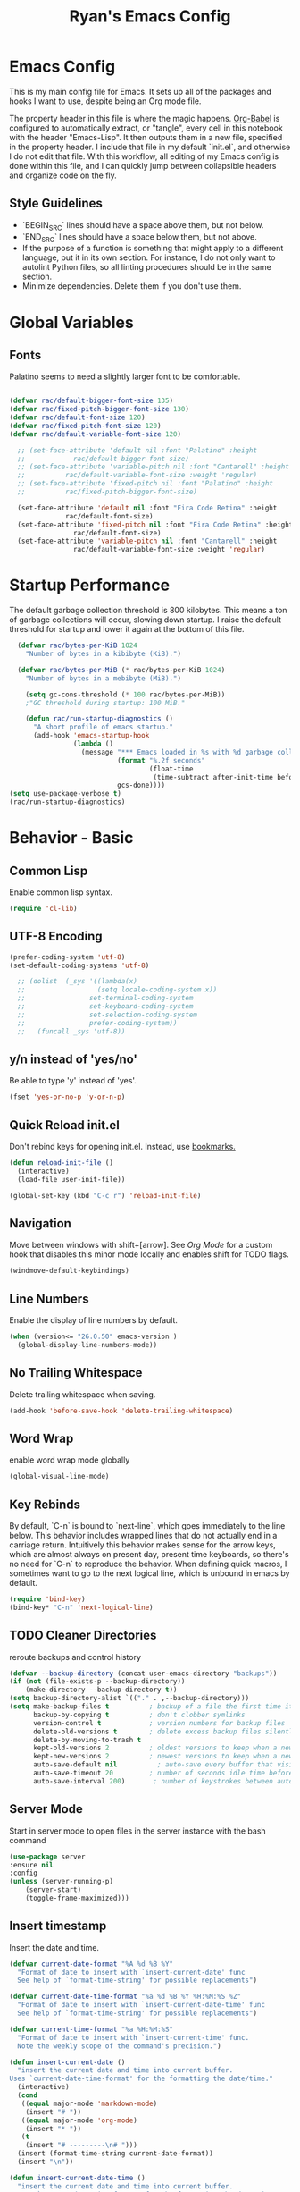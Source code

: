 #+TITLE: Ryan's Emacs Config
#+STARTUP: overview
#+PROPERTY: header-args:emacs-lisp :lexical t :tangle ./racinit.el :results silen
#+EXCLUDE_TAGS: noexport

* Emacs Config
This is my main config file for Emacs. It sets up all of the packages and hooks I want to use, despite being an Org mode file.

The property header in this file is where the magic happens. [[https://orgmode.org/worg/org-contrib/babel/][Org-Babel]] is configured to automatically extract, or "tangle", every cell in this notebook with the header "Emacs-Lisp". It then outputs them in a new file, specified in the property header. I include that file in my default `init.el`, and otherwise I do not edit that file. With this workflow, all editing of my Emacs config is done within this file, and I can quickly jump between collapsible headers and organize code on the fly.

** Style Guidelines
- `BEGIN_SRC` lines should have a space above them, but not below.
- `END_SRC` lines should have a space below them, but not above.
- If the purpose of a function is something that might apply to a different language, put it in its own section. For instance, I do not only want to autolint Python files, so all linting procedures should be in the same section.
- Minimize dependencies. Delete them if you don't use them.

* Global Variables
** Fonts
Palatino seems to need a slightly larger font to be comfortable.

#+BEGIN_SRC emacs-lisp

  (defvar rac/default-bigger-font-size 135)
  (defvar rac/fixed-pitch-bigger-font-size 130)
  (defvar rac/default-font-size 120)
  (defvar rac/fixed-pitch-font-size 120)
  (defvar rac/default-variable-font-size 120)

	;; (set-face-attribute 'default nil :font "Palatino" :height
	;;    		  rac/default-bigger-font-size)
	;; (set-face-attribute 'variable-pitch nil :font "Cantarell" :height
	;; 		    rac/default-variable-font-size :weight 'regular)
	;; (set-face-attribute 'fixed-pitch nil :font "Palatino" :height
	;; 		    rac/fixed-pitch-bigger-font-size)

	(set-face-attribute 'default nil :font "Fira Code Retina" :height
			    rac/default-font-size)
	(set-face-attribute 'fixed-pitch nil :font "Fira Code Retina" :height
			      rac/default-font-size)
	(set-face-attribute 'variable-pitch nil :font "Cantarell" :height
			      rac/default-variable-font-size :weight 'regular)
#+END_SRC
* Startup Performance
  The default garbage collection threshold is 800 kilobytes. This means a ton of garbage collections will occur, slowing down startup. I raise the default threshold for startup and lower it again at the bottom of this file.

#+BEGIN_SRC emacs-lisp
    (defvar rac/bytes-per-KiB 1024
      "Number of bytes in a kibibyte (KiB).")

    (defvar rac/bytes-per-MiB (* rac/bytes-per-KiB 1024)
      "Number of bytes in a mebibyte (MiB).")

      (setq gc-cons-threshold (* 100 rac/bytes-per-MiB))
      ;"GC threshold during startup: 100 MiB."

      (defun rac/run-startup-diagnostics ()
        "A short profile of emacs startup."
        (add-hook 'emacs-startup-hook
                  (lambda ()
                    (message "*** Emacs loaded in %s with %d garbage collections."
                             (format "%.2f seconds"
                                     (float-time
                                      (time-subtract after-init-time before-init-time)))
                             gcs-done))))
  (setq use-package-verbose t)
  (rac/run-startup-diagnostics)
#+END_SRC
* Behavior - Basic
** Common Lisp
Enable common lisp syntax.
#+BEGIN_SRC emacs-lisp
  (require 'cl-lib)
#+END_SRC
** UTF-8 Encoding


#+BEGIN_SRC emacs-lisp
  (prefer-coding-system 'utf-8)
  (set-default-coding-systems 'utf-8)

    ;; (dolist  (_sys '((lambda(x)
    ;;                  (setq locale-coding-system x))
    ;;                set-terminal-coding-system
    ;;                set-keyboard-coding-system
    ;;                set-selection-coding-system
    ;;                prefer-coding-system))
    ;;   (funcall _sys 'utf-8))
#+END_SRC
** y/n instead of 'yes/no'
Be able to type 'y' instead of 'yes'.
#+BEGIN_SRC emacs-lisp
  (fset 'yes-or-no-p 'y-or-n-p)
#+END_SRC
** Quick Reload init.el
 Don't rebind keys for opening init.el. Instead, use [[https://emacs.stackexchange.com/questions/35170/is-there-a-key-binding-to-open-the-configuration-file-of-emacs][bookmarks.]]
 #+BEGIN_SRC emacs-lisp
   (defun reload-init-file ()
     (interactive)
     (load-file user-init-file))

   (global-set-key (kbd "C-c r") 'reload-init-file)
 #+END_SRC
** Navigation
Move between windows with shift+[arrow]. See [[Org Mode]] for a custom hook that disables this minor mode locally and enables shift for TODO flags.

#+BEGIN_SRC emacs-lisp
   (windmove-default-keybindings)
 #+END_SRC

** Line Numbers
Enable the display of line numbers by default.

#+BEGIN_SRC emacs-lisp
  (when (version<= "26.0.50" emacs-version )
    (global-display-line-numbers-mode))
#+END_SRC

** No Trailing Whitespace
Delete trailing whitespace when saving.

#+BEGIN_SRC emacs-lisp
  (add-hook 'before-save-hook 'delete-trailing-whitespace)
#+END_SRC

** Word Wrap
enable word wrap mode globally

#+BEGIN_SRC emacs-lisp
  (global-visual-line-mode)
#+END_SRC

** Key Rebinds
By default, `C-n` is bound to `next-line`, which goes immediately to the line below. This behavior includes wrapped lines that do not actually end in a carriage return. Intuitively this behavior makes sense for the arrow keys, which are almost always on present day, present time keyboards, so there's no need for `C-n` to reproduce the behavior. When defining quick macros, I sometimes want to go to the next logical line, which is unbound in emacs by default.

#+BEGIN_SRC emacs-lisp
(require 'bind-key)
(bind-key* "C-n" 'next-logical-line)
#+END_SRC

** TODO Cleaner Directories
reroute backups and control history

#+BEGIN_SRC emacs-lisp
  (defvar --backup-directory (concat user-emacs-directory "backups"))
  (if (not (file-exists-p --backup-directory))
      (make-directory --backup-directory t))
  (setq backup-directory-alist `(("." . ,--backup-directory)))
  (setq make-backup-files t          ; backup of a file the first time it is saved.
        backup-by-copying t          ; don't clobber symlinks
        version-control t            ; version numbers for backup files
        delete-old-versions t        ; delete excess backup files silently
        delete-by-moving-to-trash t
        kept-old-versions 2          ; oldest versions to keep when a new numbered backup is made (default: 2)
        kept-new-versions 2          ; newest versions to keep when a new numbered backup is made (default: 2)
        auto-save-default nil          ; auto-save every buffer that visits a file
        auto-save-timeout 20         ; number of seconds idle time before auto-save (default: 30)
        auto-save-interval 200)       ; number of keystrokes between auto-saves (default: 300)
#+END_SRC

** Server Mode
Start in server mode to open files in the server instance with the bash command

#+BEGIN_SRC emacs-lisp
  (use-package server
  :ensure nil
  :config
  (unless (server-running-p)
      (server-start)
      (toggle-frame-maximized)))
#+END_SRC

** Insert timestamp
Insert the date and time.
#+BEGIN_SRC emacs-lisp
  (defvar current-date-format "%A %d %B %Y"
    "Format of date to insert with `insert-current-date' func
    See help of `format-time-string' for possible replacements")

  (defvar current-date-time-format "%a %d %B %Y %H:%M:%S %Z"
    "Format of date to insert with `insert-current-date-time' func
    See help of `format-time-string' for possible replacements")

  (defvar current-time-format "%a %H:%M:%S"
    "Format of date to insert with `insert-current-time' func.
    Note the weekly scope of the command's precision.")

  (defun insert-current-date ()
    "insert the current date and time into current buffer.
  Uses `current-date-time-format' for the formatting the date/time."
    (interactive)
    (cond
     ((equal major-mode 'markdown-mode)
      (insert "# "))
     ((equal major-mode 'org-mode)
      (insert "* "))
     (t
      (insert "# ---------\n# ")))
    (insert (format-time-string current-date-format))
    (insert "\n"))

  (defun insert-current-date-time ()
    "insert the current date and time into current buffer.
    Uses `current-date-time-format' for the formatting the date/time."
    (interactive)
    (insert "========================================\n")
    (insert (format-time-string current-date-time-format (current-time)))
    (insert "\n"))

  (defun insert-current-time ()
    "insert the current time (1-week scope) into the current buffer."
    (interactive)
    (insert "- ")
    (insert (format-time-string current-time-format (current-time)))
    (insert " "))

  (global-set-key "\C-x\C-d" 'insert-current-date)
  (global-set-key "\C-x\C-t" 'insert-current-time)
#+END_SRC

* Behavior - Packages
** Packages
Always add ~:ensure t~ to packages with ~use-package~. This causes packages to be installed automatically if they are not present on your system (this is useful when jumping back and forth between a few different machines).

#+BEGIN_SRC emacs-lisp
  ;(require 'use-package)
  (require 'use-package-ensure)
  (setq use-package-always-ensure t)
#+END_SRC

** Try

Download and give a melpa package a shot without adding it to init.el.

#+BEGIN_SRC emacs-lisp
  (use-package try
    :defer t)
#+END_SRC

** which-key mode
A nice mode that shows a list of key bindings that follow from inputs you've already entered.

#+BEGIN_SRC emacs-lisp
  (use-package which-key
    :defer 0
    :diminish which-key-mode
    :config
    (which-key-mode)
    (setq which-key-idle-delay 1))
#+END_SRC

** Enable parenthesis matching mode
https://melpa.org/#/mic-paren

#+BEGIN_SRC emacs-lisp
  (use-package mic-paren
    :config
    (dolist (hooks '(c-mode-common-hook
                    python-mode-hook
                    org-mode-hook
                    emacs-lisp-mode-hook))
      (add-hook hooks 'paren-activate)))
#+END_SRC

** Load non-MELPA packages
 #+begin_src emacs-lisp
   ;;; Place to put local packages.
   (let* ((path (expand-file-name "lisp" user-emacs-directory))
          (local-pkgs (mapcar 'file-name-directory (directory-files-recursively path ".*\\.el"))))
     (if (file-accessible-directory-p path)
         (mapc (apply-partially 'add-to-list 'load-path) local-pkgs)
       (make-directory path :parents)))
 #+end_src

* Theme and Appearance
[[https://emacs.stackexchange.com/questions/7151/is-there-a-way-to-detect-that-emacs-is-running-in-a-terminal][Terminal sessions]] can have problems with color themes, so only load your custom color profile if running in a GUI. I do this by running emacs with two different aliases, one for a full GUI session and another for a terminal, with its own minimal init.el loaded. This is usually only for git commits and other quick edits.
** Visual Tweaks
 Disable the default splash screen, the visual scrollbars, the tool bar, and the menu bar that you never click.

#+BEGIN_SRC emacs-lisp
  (setq inhibit-splash-screen t)
  (scroll-bar-mode -1)
  (menu-bar-mode -1)
  (tool-bar-mode -1)
 #+END_SRC

*** Rainbow Mode
- Sunday 25 February 2024

This highlights hex numbers with the corresponding color, so you know what you're about to get. Useful when doing things like trying to figure out which keyword goes with which color in an rxvt config...

#+BEGIN_SRC emacs-lisp
    (use-package rainbow-mode
      :ensure t)
 #+END_SRC

** load a default theme.
[[https://emacsfodder.github.io/emacs-theme-editor/][Edit your own theme]], or find a [[https://peach-melpa.org/][premade theme]] you like online.

#+BEGIN_SRC emacs-lisp
  (add-to-list 'custom-theme-load-path "~/.emacs.d/themes/")
  (if (display-graphic-p)
      ;;(load-theme 'neptune t))
      (load-theme 'xemacs t))
#+END_SRC

** Display clock and system load average

#+BEGIN_SRC emacs-lisp
  (setq display-time-24hr-format t)
  (display-time-mode 1)
#+END_SRC

** Transparency
Set transparency, and map transparency toggle to C-c t from https://www.emacswiki.org/emacs/TransparentEmacs

#+BEGIN_SRC emacs-lisp
  (defun toggle-transparency ()
    (interactive)
    (let ((alpha (frame-parameter nil 'alpha)))
      (set-frame-parameter
       nil 'alpha
       (if (eql (cond ((numberp alpha) alpha)
                      ((numberp (cdr alpha)) (cdr alpha))
                      ;; Also handle undocumented (<active> <inactive>) form.
                      ((numberp (cadr alpha)) (cadr alpha)))
                100)
           '(95 . 50) '(100 . 100)))))
  (global-set-key (kbd "C-c t") 'toggle-transparency)
#+END_SRC

** Modeline - Spaceline

#+BEGIN_SRC emacs-lisp
  (use-package spaceline
    :config
    (require 'spaceline-config)
    (setq powerline-default-separator (quote arrow))
    (spaceline-spacemacs-theme)
    (spaceline-toggle-projectile-root-off))
#+END_SRC

** diminish - hide minor modes from line

#+BEGIN_SRC emacs-lisp
  (use-package diminish
    :after spaceline
    :init
    (dolist (diminish-list '(page-break-lines-mode
			     undo-tree-mode
			     org-src-mode
			     eldoc-mode
			     visual-line-mode
			     org-indent-mode
			     ))
      (diminish diminish-list)))
#+END_SRC

* Searching
The three packages here are ~ivy~, ~counsel~, and ~swiper~. Together they give regular expression searches with spaces and suggest completions for commands and other minibuffer actions. ~Ivy-rich~ provides extra information on functions in ivy menus.
#+BEGIN_SRC emacs-lisp

  ;; ivy gives intelligent file search with M-x
  (use-package ivy
    :diminish
    :config
    (ivy-mode 1))

  (use-package ivy-rich
    :after ivy
    :init
    (ivy-rich-mode 1))

  ;; counsel is a requirement for swiper
  (use-package counsel)

  ;; swiper is an improved search with intelligent pattern matching.
  (use-package swiper
    :bind (("C-s" . swiper)
           ("C-r" . swiper)
           ("C-c C-r" . ivy-resume)
           ("M-x" . counsel-M-x)
           ("C-x C-f" . counsel-find-file)
           ("M-y" . counsel-yank-pop)
           ("M-n" . (lambda () (interactive) (search-forward (car swiper-history))))
           ("M-p" . (lambda () (interactive) (search-backward (car swiper-history)))))
    :config
    (progn
      (setq ivy-use-virtual-buffers t)
      (setq ivy-display-style 'fancy)
      (define-key read-expression-map (kbd "C-r") 'counsel-expression-history)))
#+END_SRC

* iBuffer

#+BEGIN_SRC emacs-lisp
  ;; begin ibuffer at startup.

  ;; Navigation -------------------------------------------------------------
  (defalias 'list-buffers 'ibuffer)

  ;; Don't show filter groups if there are no filters in the group
  (setq ibuffer-show-empty-filter-groups nil)
  (setq ibuffer-sorting-mode major-mode)
  ;; Don't ask for confirmation to delete unmodified buffers
  (setq ibuffer-expert t)

  ;; categorize buffers by groups:
  (setq ibuffer-saved-filter-groups
        (quote (("default"
                 ("python" (mode . python-mode))
                 ("c/c++" (or
                           (mode . c-mode)
                           (mode . c++-mode)))
                 ("org" (mode . org-mode))
                 ("TeX" (or (filename . ".tex")
                            (filename . ".sty")))
                 ("docs" (mode . markdown-mode))
                 ("web" (or
                         (mode . mhtml-mode)
                         (mode . html-mode)
                         (mode . css-mode)))
                 ("emacs" (or
                           (name . "^\\*scratch\\*$")
                           (name . "^\\*Warnings\\*$")
                           (name . "^\\*Messages\\*$")))
                 ("Dired" (mode . dired-mode))
                 ))))

  (add-hook 'ibuffer-mode-hook
            (lambda ()
              (ibuffer-switch-to-saved-filter-groups "default")))
#+END_SRC
** Make 'size' column human readable
[[https://www.emacswiki.org/emacs/IbufferMode#h5o-12:~:text=match%20qualifier%20it))))-,Use%20Human%20readable%20Size%20column,-I%20don%E2%80%99t%20like][Emacs Wiki has a solution to this.]]

#+BEGIN_SRC emacs-lisp
  (defun human-readable-file-sizes-to-bytes (string)
    "Convert a human-readable file size into bytes."
    (interactive)
    (cond
     ((string-suffix-p "G" string t)
      (* 1000000000 (string-to-number (substring string 0 (- (length string) 1)))))
     ((string-suffix-p "M" string t)
      (* 1000000 (string-to-number (substring string 0 (- (length string) 1)))))
     ((string-suffix-p "K" string t)
      (* 1000 (string-to-number (substring string 0 (- (length string) 1)))))
     (t
      (string-to-number (substring string 0 (- (length string) 1))))))

  (defun bytes-to-human-readable-file-sizes (bytes)
    "Convert number of bytes to human-readable file size."
    (interactive)
    (cond
     ((> bytes 1000000000) (format "%10.1fG" (/ bytes 1000000000.0)))
     ((> bytes 100000000) (format "%10.0fM" (/ bytes 1000000.0)))
     ((> bytes 1000000) (format "%10.1fM" (/ bytes 1000000.0)))
     ((> bytes 100000) (format "%10.0fk" (/ bytes 1000.0)))
     ((> bytes 1000) (format "%10.1fk" (/ bytes 1000.0)))
     (t (format "%10d" bytes))))

  ;; Use human readable Size column instead of original one

  (define-ibuffer-column size-h
    (:name "Size"
           :summarizer
           (lambda (column-strings)
             (let ((total 0))
               (dolist (string column-strings)
                 (setq total
                       (+ (float (human-readable-file-sizes-to-bytes string))
                          total)))
               (bytes-to-human-readable-file-sizes total)))); :summarizer nil
    (bytes-to-human-readable-file-sizes (buffer-size)))

  ;; Modify the default ibuffer-formats
  (setq ibuffer-formats
        '((mark modified read-only locked " "
                (name 30 30 :left :elide)
                " "
                (size-h 11 -1 :right)
                " "
                (mode 16 16 :left :elide)
                " "
                filename-and-process)
          (mark " "
                (name 33 33)
                " " filename)))
#+END_SRC

* Dashboard / Homescreen
- Added dashboard config to [[https://githubmemory.com/repo/emacs-dashboard/emacs-dashboard/issues/297][close agenda buffers]] after reading them on startup.

#+BEGIN_SRC emacs-lisp
    (use-package projectile
      :diminish projectile-mode
      :config (projectile-mode)
      :bind-keymap
      ("C-c p" . projectile-command-map)
      :custom ((projectile-completion-system 'ivy))
      :init
      (when (file-directory-p "~/repos/")
        (setq projectile-project-search-path '("~/repos/"))))

    (use-package all-the-icons)

    ;; install if not present
    (unless (file-exists-p "~/.local/share/fonts/all-the-icons.ttf")
      (all-the-icons-install-fonts))

  (defun rac/load-if-exists (file)
    "Load file if it exists."
    ( when (file-exists-p file)
      (load-file file)))

    (use-package dashboard
      :config
      (dashboard-setup-startup-hook)
      (setq dashboard-startup-banner "~/.emacs.d/banner/Aoba.png")
      (setq dashboard-items '((projects . 10)
                              (recents . 15)
                              (bookmarks . 5)
                              (registers . 5)))
      (setq dashboard-center-content t)
      (setq dashboard-set-file-icons t)
      (setq dashboard-set-heading-icons t)
      (setq dashboard-footer-messages nil)
      (rac/load-if-exists "~/.emacs.d/dashboard_quotes.el")
      (setq dashboard-banner-logo-title (nth (random (length dashboard-quote-list)) dashboard-quote-list))
      )
#+END_SRC

* Org Mode
** Org Base Config
#+BEGIN_SRC emacs-lisp
  ;; Org-mode ------------------------------------------------------------
  (defun org-mode-setup ()
    (org-indent-mode)
    (dolist (face '((org-level-1 . 1.3)
                    (org-level-2 . 1.2)
                    (org-level-3 . 1.1)
                    (org-level-4 . 1.0)
                    (org-level-5 . 1.1)
                    (org-level-6 . 1.1)
                    (org-level-7 . 1.1)
                    (org-level-8 . 1.1)))
      (set-face-attribute (car face) nil :font "Cantarell" :weight 'regular :height (cdr face)))
    (set-face-attribute 'org-block nil :foreground nil :inherit 'fixed-pitch)
    (set-face-attribute 'org-code nil   :inherit '(shadow fixed-pitch))
    (set-face-attribute 'org-table nil   :inherit '(shadow fixed-pitch))
    (set-face-attribute 'org-verbatim nil :inherit '(shadow fixed-pitch))
    (set-face-attribute 'org-special-keyword nil :inherit '(font-lock-comment-face fixed-pitch))
    (set-face-attribute 'org-meta-line nil :inherit '(font-lock-comment-face fixed-pitch))
    (set-face-attribute 'org-checkbox nil :inherit 'fixed-pitch))

  ;;(org-mode-setup)
  (defun org-winmove-setup()
    (setq-local windmove-mode nil)
    (add-hook 'org-shiftup-final-hook 'windmove-up)
    (add-hook 'org-shiftleft-final-hook 'windmove-left)
    (add-hook 'org-shiftdown-final-hook 'windmove-down)
    (add-hook 'org-shiftright-final-hook 'windmove-right))

  (defun org-note-insert-page ()
    "Prompt user to enter a number, with input history support."
    (interactive)
    (let (n)
      (setq n (read-number "Enter a page number: " ))
      (end-of-line)
      (insert "\n- ")
      (insert (format "(%d) " n))))

  (use-package org
    :hook
    ((org-mode . org-mode-setup)
     (org-mode . org-winmove-setup))
    :config
    (setq org-ellipsis " ▾") ;; get rid of ugly orange underlining
    (require 'ox-md)   ;; Add markdown export support
    :bind
    ("C-p"   . org-note-insert-page))

  (use-package org-bullets
    :hook (org-mode . org-bullets-mode)
    :custom
    (org-bullets-bullet-list '("あ" "い" "う" "え" "お")))
  (setq org-log-done 'time)

  ;; reveal.js presentations
  (use-package ox-reveal
    :config
    ;; We need to tell ox-reveal where to find the js file.
    (dolist (setq '(
                    (org-reveal-root "http://cdn.jsdelivr.net/npm/reveal.js")
                    (org-reveal-mathjax t)))))

#+END_SRC
** Org Links Mode

#+BEGIN_SRC emacs-lisp
  (global-set-key (kbd "C-c c")
                  'org-capture)

  (defadvice org-capture-finalize
      (after delete-capture-frame activate)
    "Advise capture-finalize to close the frame"
    (if (equal "capture" (frame-parameter nil 'name))
        (delete-frame)))

  (defadvice org-capture-destroy
      (after delete-capture-frame activate)
    "Advise capture-destroy to close the frame"
    (if (equal "capture" (frame-parameter nil 'name))
        (delete-frame)))

  (use-package noflet)

  (defun make-capture-frame ()
    "Create a new frame and run org-capture."
    (interactive)
    (make-frame '((name . "capture")))
    (select-frame-by-name "capture")
    (delete-other-windows)
    (noflet ((switch-to-buffer-other-window (buf) (switch-to-buffer buf)))
      (org-capture)))
#+END_SRC

** Org babel load languages

#+BEGIN_SRC emacs-lisp
  (with-eval-after-load 'org
    (org-babel-do-load-languages
     'org-babel-load-languages
     '((emacs-lisp . t)
       (python . t)))
    (setq org-confirm-babel-evaluate nil))
#+END_SRC

** Org Capture Templates

Do not be confused between the quote and the [[https://www.gnu.org/software/emacs/manual/html_node/elisp/Backquote.html][backquote]]. The quote "'( )" returns a list, but does not let you evaluate within it. A backquote will allow items within the list to be evaluated, by prefacing them with a comma operator ",". The comma will evaluate the following list or element, and expand it in the list. I use this below to keep myself from retyping the complicated `link-capture-string` five times (following the "Do Not Repeat Yourself" principle.)

#+BEGIN_SRC emacs-lisp

  (setq link-capture-string "| [[%^{LINK}][%^{TITLE}]] | %^{NOTES} | %^g | %t |")
  (setq quote-capture-string "# %T\n#+BEGIN_QUOTE\n/%^{QUOTE}/\n\t--%^{SOURCE}\n#+END_QUOTE\n\n%?")

  (setq org-capture-templates
        `(
          ("1" "Links : Geofront" table-line (file+headline
                                              "~/Dropbox/website/org/capture/links-general.org" "Links")
           ,link-capture-string :kill-buffer t)
          ("2" "Links : NERV Headquarters" table-line (file+headline
                                                       "~/Dropbox/website/org/capture/links-focused.org" "Other")
           ,link-capture-string :kill-buffer t)
          ("3" "Links : Central Dogma" table-line (file+headline                                       "~/Dropbox/website/org/capture/links-private.org" "Links")
           ,link-capture-string :kill-buffer t)
          ("n" "Links : Nabokov" table-line (file+headline
                                             "~/Dropbox/website/org/capture/links-general.org" "Nabokovia")
           ,link-capture-string :kill-buffer t)
          ("q" "new quote" plain (file+headline "~/Dropbox/website/org/geocite/other/other-content-index.org" "Quotes")
           :prepend t :kill-buffer t)
          ("g" "Links : Games [Geofront]" table-line (file+headline
                                                      "~/Dropbox/website/org/capture/links-general.org" "Game")
           ,link-capture-string :kill-buffer t)
          ))
#+END_SRC
** Auto tangle Org config file

#+begin_src emacs-lisp
  (defun rac/org-babel-tangle-config ()
    (when (string-equal (buffer-file-name)
                        (expand-file-name "~/repos/rac_dotfiles/.emacs.d/racinit.org"))
      (let ((org-confirm-babel-evaluate nil))
        (org-babel-tangle))))

  (add-hook 'after-save-hook #'rac/org-babel-tangle-config)
#+end_src

** Visual Fill Org Hook

#+BEGIN_SRC emacs-lisp
  (defun rac/org-mode-visual-fill ()
    (setq visual-fill-column-width 150
          visual-fill-column-center-text t)
    (visual-fill-column-mode 1))

  (use-package visual-fill-column
    :defer t
    :hook (org-mode . rac/org-mode-visual-fill)
    :diminish)
#+END_SRC

** Org Roam

#+BEGIN_SRC emacs-lisp
  (use-package org-roam
    :ensure t
    :init
    (setq org-roam-v2-ack t)
    :custom
    (org-roam-directory "~/Dropbox/emacs/Roam/db")
    (org-roam-completion-everywhere t)
    (org-roam-capture-templates
     '(("n" "note: default" plain
        "%?"
        :if-new (file+head "%<%Y%m%d>-${slug}.org" "#+title: ${title}\n")
        :unnarrowed t)
       ("a" "author" plain
        "* Bio\n\n- year: %?\n- Birthplace: %?\n- Other: %?\n\n"
        :if-new (file+head "%<%Y%m%d>-${slug}.org" "#+title: ${title}\n")
        :unnarrowed t)
       ("b" "book" plain
        (file "~/Dropbox/emacs/Roam/templates/book_template.org")
        :if-new (file+head "%<%Y%m%d>-${slug}.org" "#+title: ${title}\n")
        :unnarrowed t)))
    :bind (("C-c n l" . org-roam-buffer-toggle)
  	 ("C-c n f" . org-roam-node-find)
  	 ("C-c n i" . org-roam-node-insert)
  	 ("C-c n I" . org-roam-node-insert-immediate)
  	 ("C-c n c" . org-id-get-create)
  	 :map org-mode-map
  	 ("C-M-i" . completion-at-point))
    :config
    (org-roam-setup)
  					; The following snippet allows searching for tags using `org-roam-node-find`.
  					;  [[https://github.com/org-roam/org-roam/pull/2054]]
    (setq org-roam-node-display-template
  	(concat "${title:*} "
  		(propertize "${tags:10}" 'face 'org-tag)))
    )
                 #+END_SRC

*** Org-Roam-Ui
#+BEGIN_SRC emacs-lisp
  (use-package org-roam-ui
    :ensure t)
#+END_SRC
** Reference and Citations

*** Bibtex

#+BEGIN_SRC emacs-lisp
  (use-package bibtex
    :ensure async)
  (setq bibtex-autokey-year-length 4
        bibtex-autokey-name-year-separator "-"
        bibtex-autokey-year-title-separator "-"
        bibtex-autokey-titleword-separator "-"
        bibtex-autokey-titlewords 2
        bibtex-autokey-titlewords-stretch 1
        bibtex-autokey-titleword-length 5)
#+END_SRC

** Latex with Org Export
[[https://emacs.stackexchange.com/questions/54703/exporting-latex-commands-to-html-mathjax][Exporting LaTeX newcommands to MathJax in Org mode]]

This must be loaded after `org`!!!

#+BEGIN_SRC emacs-lisp
  ;; (with-eval-after-load "org"
  ;; (add-to-list 'org-src-lang-modes '("latex-macros" . latex)))

  (defvar org-babel-default-header-args:latex-macros
    '((:results . "raw")
      (:exports . "results")))

  (defun prefix-all-lines (pre body)
    (with-temp-buffer
      (insert body)
      (string-insert-rectangle (point-min) (point-max) pre)
      (buffer-string)))

  (defun org-babel-execute:latex-macros (body _params)
    (concat
     (prefix-all-lines "#+LATEX_HEADER: " body)
     "\n#+HTML_HEAD_EXTRA: <div style=\"display: none\"> \\(\n"
     (prefix-all-lines "#+HTML_HEAD_EXTRA: " body)
     "\n#+HTML_HEAD_EXTRA: \\)</div>\n"))
   #+END_SRC

* TODO LaTeX
** TODO Auctex / latexmk

#+BEGIN_SRC emacs-lisp
  (use-package auctex
    :mode (("\\.tex\\'" . latex-mode)
           ("\\.sty\\'" . latex-mode))
    ;;:bind (("C-c l" . (compile "latexmk")))
    :bind ("C-<return>" . compile)
    :config
    (setq TeX-electric-sub-and-superscript t)
    )
#+END_SRC

- Wednesday 21 February 2024
There are some detailed examples on LaTeX environments [[https://emacs.stackexchange.com/questions/34189/emacs-setup-for-latex-after-use-package-verse][here]]. Your hooks weren't working because you were in tex mode, not latex mode.

* TODO LSP and IDE Core
** Autocompletion
** Flycheck

#+BEGIN_SRC emacs-lisp
  (add-to-list 'auto-mode-alist '("\\.h\\'" . c++-mode))

    (use-package flycheck
      :ensure t
      :config
      (add-hook 'after-init-hook #'global-flycheck-mode)
      ;; Set the gcc language standard.
      (add-hook 'c++-mode-hook '(lambda () (setq flycheck-gcc-language-standard "c++23")))
      ;; Tell cppcheck to use c++23.
      (setq flycheck-cppcheck-standards '("c++23"))
      (add-hook 'c++-mode-hook
              '(lambda ()
                 (setq flycheck-gcc-args '("-std=c++23"))))
      )
#+END_SRC

#+BEGIN_SRC emacs-lisp
  (use-package company
    :hook
    ((emacs-lisp-mode
      c++-mode
      c-mode
      lsp-mode
      python-mode)
     . company-mode)
    :bind (:map company-active-map
                ("<tab>" . company-complete-selection))
    :custom
    (company-minimum-prefix-length 1)
    (company-idle-delay 0.0)
    :custom-face
    (company-tooltip
     ((t (:family "Terminus")))))
#+END_SRC
** Language Server Protocol
This will take some fiddling. See [[https://emacs-lsp.github.io/lsp-mode/tutorials/how-to-turn-off/][this page]] for a list of the options that can be enabled/disabled in lsp-mode.

#+BEGIN_SRC emacs-lisp :tangle no
  (defun rac/lsp-mode-setup()
    (setq lsp-headerline-breadcrumb-segments '(path-up-to-project file symbols))
    (lsp-headerline-breadcrumb-mode))

  (use-package lsp-mode
    :commands (lsp lsp-deferred)
    :hook (lsp-mode . rac/lsp-mode-setup)
    :config
    (setq lsp-enable-which-key-integration t)
    (setq lsp-signature-auto-activate nil)
    (setq lsp-diagnostics-provider :none))

  (use-package lsp-ui
    :hook (lsp-mode . lsp-ui-mode)
    :custom
    (lsp-ui-doc-position 'bottom))

  (use-package lsp-treemacs
    :after lsp)

  (use-package lsp-ivy
    :after lsp)
#+END_SRC

Getting the lsp server [[https://emacs-lsp.github.io/lsp-mode/page/remote/#tramp][working over Tramp]] will be a pain. Avoid it if you can.

- Thursday 07 March 2024
  I'm not sure I like this at all. Disabling completely for now.

* Auto Linting
** Python
Automatically run `blacken` on any Python buffer upon saving. The time saved is worth any disagreements I might have about formatting.

#+BEGIN_SRC emacs-lisp
  (use-package blacken
    :hook (python-mode . blacken-mode))
#+END_SRC

** DONE C/C++
CLOSED: [2025-09-09 Tue 22:55]

Using `((c-mode c++-mode) . format-all-mode)` successfully activated the minor mode but would not select the formatter, despite being installed. I fixed this by using `format-all-ensure-formatter`, which must activate the minor mode. It seems to work now.

Remember that `clang-format` needs to be installed.

#+BEGIN_SRC emacs-lisp
  (use-package format-all
    :ensure t
    :hook ((c-mode . format-all-mode)
           (c++-mode . format-all-mode))
    :config
    (setq-default format-all-formatters '(("C++" clang-format))))
#+END_SRC
** TODO Emacs-Lisp
Find a way to auto-lint Emacs-Lisp code blocks in Org files. The rules should be something like [[https://github.com/bbatsov/emacs-lisp-style-guide][the ones here.]]
* Python
** Selective Display
Uses the function keys to hide indentation.

#+BEGIN_SRC emacs-lisp
  (defun indent-show-all ()
    (interactive)
    (set-selective-display nil)
    (condition-case nil (hs-show-all) (error nil))
    (show-all))
  (defun python-remap-fs ()
    (global-set-key [f1] 'indent-show-all)
    (global-set-key [f2] (lambda () (interactive) (set-selective-display
                                                   standard-indent)))
    (global-set-key [f3] (lambda () (interactive) (set-selective-display
                                                   (* 2 standard-indent))))
    (global-set-key [f4] (lambda () (interactive) (set-selective-display
                                                   (* 3 standard-indent))))
    (global-set-key [f5] (lambda () (interactive) (set-selective-display
                                                   (* 4 standard-indent))))
    (global-set-key [f6] (lambda () (interactive) (set-selective-display
                                                   (* 5 standard-indent))))
    (global-set-key [f7] (lambda () (interactive) (set-selective-display
                                                   nil))))
  (add-hook 'python-mode-hook 'python-remap-fs)
#+END_SRC

See here for the [[https://stackoverflow.com/questions/23654334/python-in-emacs-name-main-but-somehow-not][difference between]] sending the current Python buffer to an inferior shell (`C-c C-c`) and the universal command that also sends `__main__` for properly written scripts (`C-u C-c C-c`)
** Python Base

#+BEGIN_SRC emacs-lisp
      (use-package python
        :ensure t
        :custom
        (python-shell-interpreter "python3"))

      (use-package conda
        :after python
        :config
        (custom-set-variables
         '(conda-anaconda-home "~/.conda/"))
        (setq conda-env-home-directory (expand-file-name "~/miniconda3/"))
        (conda-env-activate "~/miniconda3/"))
#+END_SRC

** Yasnippet
Check out this good [[http://www.howardism.org/Technical/Emacs/templates-tutorial.html][tutorial]] on Yasnippet features and functions.

#+BEGIN_SRC emacs-lisp
  (use-package markdown-mode
    :ensure t
    :mode ("README\\.md\\'" . gfm-mode)
    :init (setq markdown-command "multimarkdown")
    )

  (use-package yasnippet
    :ensure t
    :config
    (add-to-list 'yas-snippet-dirs (locate-user-emacs-file "snippets"))
    (yas-reload-all)
    (yas-global-mode 1)
    :hook
    (markdown-mode . (lambda ()
                       (yas-activate-extra-mode 'latex-mode)))
    :bind
    ("C-<tab>" . yas-expand)
    )

#+END_SRC

* TODO C / C++
** Set compile hook to C/++

#+BEGIN_SRC emacs-lisp
    (use-package lsp-mode
    :commands (lsp lsp-deferred)
    :init (setq lsp-keymap-prefix "C-c l")
    :config
    (setq lsp-clients-clangd-executable "/usr/bin/clangd"
          lsp-headerline-breadcrumb-enable nil
          lsp-enable-which-key-integration t
          lsp-signature-auto-activate nil
          lsp-diagnostics-provider :flycheck
    ))

  (use-package lsp-ui
    :commands lsp-ui-mode
    :after lsp-mode
    :config
    (setq lsp-ui-doc-enable t
          lsp-ui-doc-position 'at-point))

    (add-hook 'c-mode-common-hook
              (lambda ()
                (local-set-key (kbd "C-<return>") 'compile)))
#+END_SRC

* SSH / TRAMP
[[https://www.gnu.org/software/emacs/manual/html_node/tramp/Traces-and-Profiles.html][GNU.org]] lists the Tramp verbosity levels, from 0 (doesn't talk to you at all) to 10 (doesn't shut up). 3 is the default. For your sanity (I'm speaking from experience), do _not_ set this to 10 for any stupid reason.
** Tramp

#+BEGIN_SRC emacs-lisp
  (setq tramp-verbose 3)
#+END_SRC

* Version Control
This is for playing around only. In practice, I have found that doing this from the terminal is easier.

#+BEGIN_SRC emacs-lisp
    (use-package magit
      :commands (magit-status magit-get-current-branch)
      :bind ("C-c g" . magit-status))
#+END_SRC

* Website
** Main Website Export
Deploy with `C-c + b`.

The current way I deal with this is to keep the site elisp in a separate file, which might be packaged with the site repo as a root level configuration file. I then build the site [[https://stackoverflow.com/questions/46295511/how-to-run-org-mode-commands-from-shell][from the command line]], with a `make` recipe. Since I only have one website, I don't have this in stencil form, but it could be made quickly from my Geocities page.

At any rate, load `websites.el'.

#+BEGIN_SRC emacs-lisp
  (rac/load-if-exists "~/.emacs.d/websites.el")
#+END_SRC
** Rebuild Sites
 #+BEGIN_SRC emacs-lisp
   (global-set-key (kbd "C-c b") 'org-publish-project)
 #+END_SRC

** Other Tools
For exporting an emacs buffer as an html file.

#+BEGIN_SRC emacs-lisp
  (use-package htmlize
    :defer 0)
#+END_SRC

* End Of Startup Actions
Lower the garbage collection threshold from the higher value used at startup.

#+BEGIN_SRC emacs-lisp
  (setq gc-cons-threshold (* 50 rac/bytes-per-MiB))
    ;"GC threshold during runtime: 50 MiB."
#+END_SRC


- Wednesday 06 March 2024
[[https://www.gnu.org/software/emacs/manual/html_node/emacs/Saving-Emacs-Sessions.html][Emacs desktop sessions]]

#+BEGIN_SRC emacs-lisp
     (desktop-save-mode t)

  (setq your-own-path default-directory)
  (if (file-exists-p
       (concat your-own-path ".emacs.desktop"))
      (desktop-read your-own-path))

  (add-hook 'kill-emacs-hook
        `(lambda ()
          (desktop-save ,your-own-path t)))

   #+END_SRC

* Test Space
For settings and Melpa packages I haven't committed myself to.
* Dump
** RSS - Elfeed
I keep my elfeed-org file in [[~/Dropbox/emacs/elfeed.org][Dropbox]] to allow syncing between computers.

#+BEGIN_SRC emacs-lisp :tangle no
  (use-package elfeed
    :ensure t
    :commands (elfeed)
    :bind ("C-x w" . elfeed)
    :config
    (setq-default elfeed-search-filter "@6-months-ago +unread"))
#+END_SRC

** TODO Directory Management
All I really want is for directory buffers not to accumulate.

#+BEGIN_SRC emacs-lisp :tangle no
  (use-package dired
    :ensure nil
    :commands (dired dired-jump)
    :custom ((dired-listing-switches "-hago --group-directories-first")
             (setq delete-by-moving-to-trash t)))
  (use-package all-the-icons-dired
    :hook (dired-mode . all-the-icons-dired-mode))
#+END_SRC
